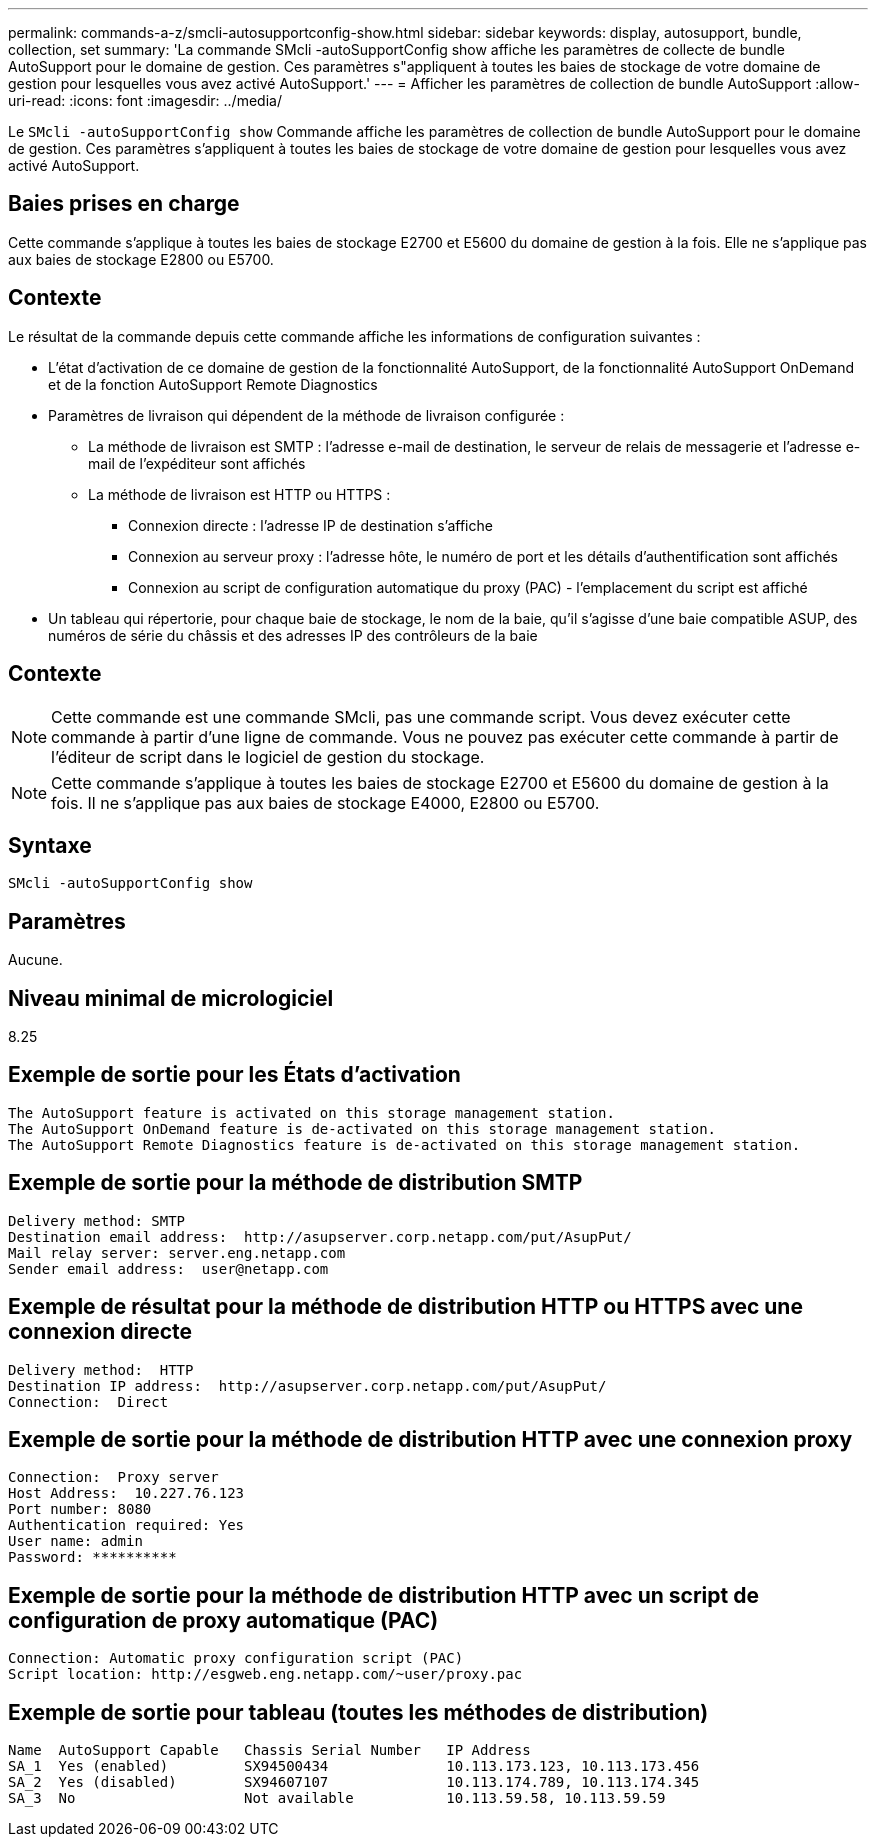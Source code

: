 ---
permalink: commands-a-z/smcli-autosupportconfig-show.html 
sidebar: sidebar 
keywords: display, autosupport, bundle, collection, set 
summary: 'La commande SMcli -autoSupportConfig show affiche les paramètres de collecte de bundle AutoSupport pour le domaine de gestion. Ces paramètres s"appliquent à toutes les baies de stockage de votre domaine de gestion pour lesquelles vous avez activé AutoSupport.' 
---
= Afficher les paramètres de collection de bundle AutoSupport
:allow-uri-read: 
:icons: font
:imagesdir: ../media/


[role="lead"]
Le `SMcli -autoSupportConfig show` Commande affiche les paramètres de collection de bundle AutoSupport pour le domaine de gestion. Ces paramètres s'appliquent à toutes les baies de stockage de votre domaine de gestion pour lesquelles vous avez activé AutoSupport.



== Baies prises en charge

Cette commande s'applique à toutes les baies de stockage E2700 et E5600 du domaine de gestion à la fois. Elle ne s'applique pas aux baies de stockage E2800 ou E5700.



== Contexte

Le résultat de la commande depuis cette commande affiche les informations de configuration suivantes :

* L'état d'activation de ce domaine de gestion de la fonctionnalité AutoSupport, de la fonctionnalité AutoSupport OnDemand et de la fonction AutoSupport Remote Diagnostics
* Paramètres de livraison qui dépendent de la méthode de livraison configurée :
+
** La méthode de livraison est SMTP : l'adresse e-mail de destination, le serveur de relais de messagerie et l'adresse e-mail de l'expéditeur sont affichés
** La méthode de livraison est HTTP ou HTTPS :
+
*** Connexion directe : l'adresse IP de destination s'affiche
*** Connexion au serveur proxy : l'adresse hôte, le numéro de port et les détails d'authentification sont affichés
*** Connexion au script de configuration automatique du proxy (PAC) - l'emplacement du script est affiché




* Un tableau qui répertorie, pour chaque baie de stockage, le nom de la baie, qu'il s'agisse d'une baie compatible ASUP, des numéros de série du châssis et des adresses IP des contrôleurs de la baie




== Contexte

[NOTE]
====
Cette commande est une commande SMcli, pas une commande script. Vous devez exécuter cette commande à partir d'une ligne de commande. Vous ne pouvez pas exécuter cette commande à partir de l'éditeur de script dans le logiciel de gestion du stockage.

====
[NOTE]
====
Cette commande s'applique à toutes les baies de stockage E2700 et E5600 du domaine de gestion à la fois. Il ne s'applique pas aux baies de stockage E4000, E2800 ou E5700.

====


== Syntaxe

[source, cli]
----
SMcli -autoSupportConfig show
----


== Paramètres

Aucune.



== Niveau minimal de micrologiciel

8.25



== Exemple de sortie pour les États d'activation

[listing]
----
The AutoSupport feature is activated on this storage management station.
The AutoSupport OnDemand feature is de-activated on this storage management station.
The AutoSupport Remote Diagnostics feature is de-activated on this storage management station.
----


== Exemple de sortie pour la méthode de distribution SMTP

[listing]
----
Delivery method: SMTP
Destination email address:  http://asupserver.corp.netapp.com/put/AsupPut/
Mail relay server: server.eng.netapp.com
Sender email address:  user@netapp.com
----


== Exemple de résultat pour la méthode de distribution HTTP ou HTTPS avec une connexion directe

[listing]
----
Delivery method:  HTTP
Destination IP address:  http://asupserver.corp.netapp.com/put/AsupPut/
Connection:  Direct
----


== Exemple de sortie pour la méthode de distribution HTTP avec une connexion proxy

[listing]
----
Connection:  Proxy server
Host Address:  10.227.76.123
Port number: 8080
Authentication required: Yes
User name: admin
Password: **********
----


== Exemple de sortie pour la méthode de distribution HTTP avec un script de configuration de proxy automatique (PAC)

[listing]
----
Connection: Automatic proxy configuration script (PAC)
Script location: http://esgweb.eng.netapp.com/~user/proxy.pac
----


== Exemple de sortie pour tableau (toutes les méthodes de distribution)

[listing]
----

Name  AutoSupport Capable   Chassis Serial Number   IP Address
SA_1  Yes (enabled)         SX94500434              10.113.173.123, 10.113.173.456
SA_2  Yes (disabled)        SX94607107              10.113.174.789, 10.113.174.345
SA_3  No                    Not available           10.113.59.58, 10.113.59.59
----